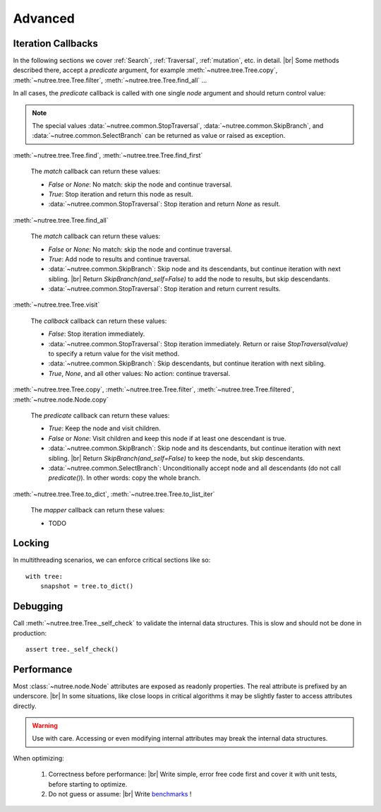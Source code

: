 --------
Advanced
--------

..
    Events
    ------

    (Not Yet Implemented.)

    ::

        def on_change(tree, event):
            assert event.type == "change"

        tree.on("change", on_change)


Iteration Callbacks
-------------------

In the following sections we cover :ref:`Search`, :ref:`Traversal`, 
:ref:`mutation`, etc. in detail. |br|
Some methods described there, accept a `predicate` argument, for example
:meth:`~nutree.tree.Tree.copy`, :meth:`~nutree.tree.Tree.filter`, 
:meth:`~nutree.tree.Tree.find_all` ...

In all cases, the `predicate` callback is called with one single `node`
argument and should return control value:

.. note::
    The special values
    :data:`~nutree.common.StopTraversal`, :data:`~nutree.common.SkipBranch`,
    and :data:`~nutree.common.SelectBranch` can be returned as value or raised
    as exception.

:meth:`~nutree.tree.Tree.find`, 
:meth:`~nutree.tree.Tree.find_first`

    The `match` callback can return these values:

    - `False` or `None`: No match: skip the node and continue traversal.
    - `True`: Stop iteration and return this node as result.
    - :data:`~nutree.common.StopTraversal`:
      Stop iteration and return `None` as result.

:meth:`~nutree.tree.Tree.find_all`

    The `match` callback can return these values:

    - `False` or `None`: No match: skip the node and continue traversal.
    - `True`: Add node to results and continue traversal.
    - :data:`~nutree.common.SkipBranch`:
      Skip node and its descendants, but continue iteration with next sibling. |br|
      Return `SkipBranch(and_self=False)` to add the node to results, but skip
      descendants.
    - :data:`~nutree.common.StopTraversal`:
      Stop iteration and return current results.

:meth:`~nutree.tree.Tree.visit`

    The `callback` callback can return these values:

    - `False`:
      Stop iteration immediately.
    - :data:`~nutree.common.StopTraversal`:
      Stop iteration immediately. Return or raise `StopTraversal(value)` to
      specify a return value for the visit method.
    - :data:`~nutree.common.SkipBranch`:
      Skip descendants, but continue iteration with next sibling.
    - `True`, `None`, and all other values: 
      No action: continue traversal.

:meth:`~nutree.tree.Tree.copy`, 
:meth:`~nutree.tree.Tree.filter`, 
:meth:`~nutree.tree.Tree.filtered`,
:meth:`~nutree.node.Node.copy`

    The `predicate` callback can return these values:

    - `True`: Keep the node and visit children.
    - `False` or `None`: Visit children and keep this node if at least one 
      descendant is true.
    - :data:`~nutree.common.SkipBranch`:
      Skip node and its descendants, but continue iteration with next sibling. |br|
      Return `SkipBranch(and_self=False)` to keep the node, but skip descendants.
    - :data:`~nutree.common.SelectBranch`:
      Unconditionally accept node and all descendants (do not call `predicate()`).
      In other words: copy the whole branch.

:meth:`~nutree.tree.Tree.to_dict`,
:meth:`~nutree.tree.Tree.to_list_iter`

    The `mapper` callback can return these values:

    - TODO


Locking
-------

In multithreading scenarios, we can enforce critical sections like so::

    with tree:
        snapshot = tree.to_dict()


Debugging
---------

Call :meth:`~nutree.tree.Tree._self_check` to validate the internal data structures.
This is slow and should not be done in production::

    assert tree._self_check()


Performance
-----------

Most :class:`~nutree.node.Node` attributes are exposed as readonly properties.
The real attribute is prefixed by an underscore. |br|
In some situations, like close loops in critical algorithms it may be slightly 
faster to access attributes directly.

.. warning:: 
    Use with care. Accessing or even modifying internal attributes may break
    the internal data structures.

When optimizing: 

  1. Correctness before performance: |br|
     Write simple, error free code first and cover it with unit tests, 
     before starting to optimize.

  2. Do not guess or assume: |br|
     Write `benchmarks <https://github.com/mar10/nutree/blob/main/tests/test_bench.py>`_ !


